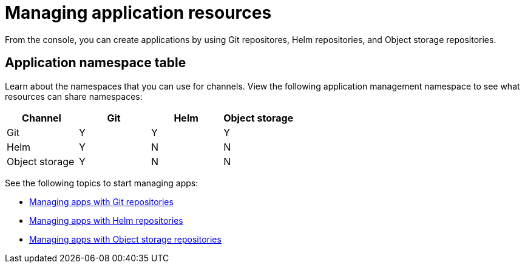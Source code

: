 [#managing-application-resources]
= Managing application resources

From the console, you can create applications by using Git repositores, Helm repositories, and Object storage repositories.

[#application-namespace-table]
== Application namespace table

Learn about the namespaces that you can use for channels. View the following application management namespace to see what resources can share namespaces:

|===
|Channel | Git| Helm | Object storage

|Git
| Y
| Y
| Y

|Helm
| Y
| N
| N

| Object storage
| Y
| N
| N

|===

See the following topics to start managing apps:

* xref:../manage_applications/manage_apps_git.adoc#managing-apps-with-git-repositories[Managing apps with Git repositories]
* xref:../manage_applications/manage_apps_helm.adoc#managing-apps-with-helm-cluster-repositories[Managing apps with Helm repositories]
* xref:../manage_applications/manage_apps_object.adoc#managing-apps-with-object-storage-repositories[Managing apps with Object storage repositories]
